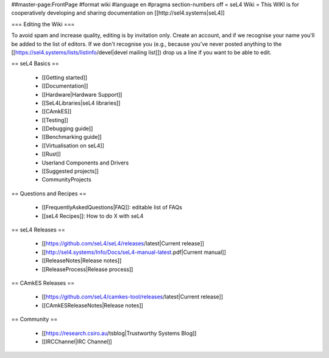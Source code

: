 ##master-page:FrontPage
#format wiki
#language en
#pragma section-numbers off
= seL4 Wiki =
This WIKI is for cooperatively developing and sharing documentation on [[http://sel4.systems|seL4]]

=== Editing the Wiki ===

To avoid spam and increase quality, editing is by invitation only.  Create an account, and if we recognise your name you'll be added to the list of editors.  If we don't recognise you (e.g., because you've never posted anything to the [[https://sel4.systems/lists/listinfo/devel|devel mailing list]]) drop us a line if you want to be able to edit.

== seL4 Basics ==

 * [[Getting started]]
 * [[Documentation]]
 * [[Hardware|Hardware Support]]
 * [[SeL4Libraries|seL4 libraries]]
 * [[CAmkES]]
 * [[Testing]]
 * [[Debugging guide]]
 * [[Benchmarking guide]]
 * [[Virtualisation on seL4]]
 * [[Rust]]
 * Userland Components and Drivers
 * [[Suggested projects]]
 * CommunityProjects

== Questions and Recipes ==

 * [[FrequentlyAskedQuestions|FAQ]]: editable list of FAQs
 * [[seL4 Recipes]]: How to do X with seL4

== seL4 Releases ==

 * [[https://github.com/seL4/seL4/releases/latest|Current release]]
 * [[http://sel4.systems/Info/Docs/seL4-manual-latest.pdf|Current manual]]
 * [[ReleaseNotes|Release notes]]
 * [[ReleaseProcess|Release process]]

== CAmkES Releases ==

 * [[https://github.com/seL4/camkes-tool/releases/latest|Current release]]
 * [[CAmkESReleaseNotes|Release notes]]

== Community ==

 * [[https://research.csiro.au/tsblog|Trustworthy Systems Blog]]
 * [[IRCChannel|IRC Channel]]
